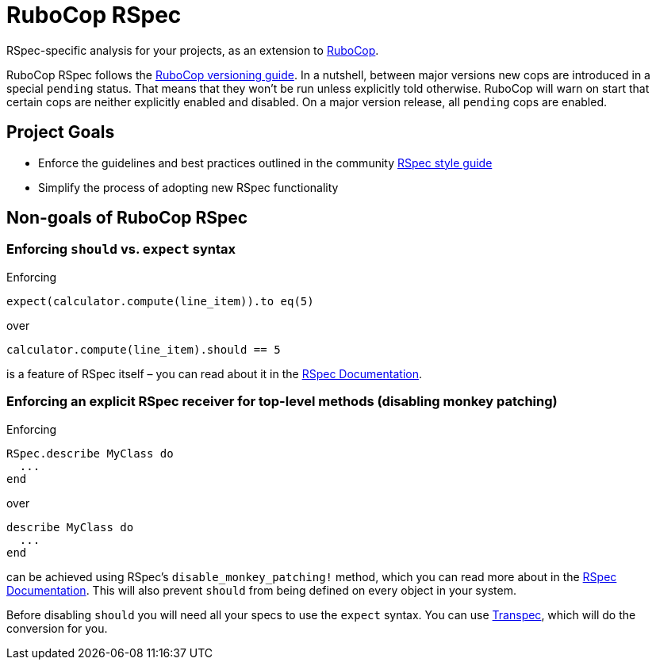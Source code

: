 = RuboCop RSpec

RSpec-specific analysis for your projects, as an extension to
https://github.com/rubocop-hq/rubocop[RuboCop].

RuboCop RSpec follows the https://docs.rubocop.org/rubocop/versioning.html[RuboCop versioning guide].
In a nutshell, between major versions new cops are introduced in a special `pending` status.
That means that they won’t be run unless explicitly told otherwise.
RuboCop will warn on start that certain cops are neither explicitly enabled and disabled.
On a major version release, all `pending` cops are enabled.

== Project Goals

* Enforce the guidelines and best practices outlined in the community https://rspec.rubystyle.guide[RSpec style guide]
* Simplify the process of adopting new RSpec functionality

== Non-goals of RuboCop RSpec

=== Enforcing `should` vs. `expect` syntax

Enforcing

[source,ruby]
----
expect(calculator.compute(line_item)).to eq(5)
----

over

[source,ruby]
----
calculator.compute(line_item).should == 5
----

is a feature of RSpec itself – you can read about it in the https://relishapp.com/rspec/rspec-expectations/docs/syntax-configuration#disable-should-syntax[RSpec Documentation].

=== Enforcing an explicit RSpec receiver for top-level methods (disabling monkey patching)

Enforcing

[source,ruby]
----
RSpec.describe MyClass do
  ...
end
----

over

[source,ruby]
----
describe MyClass do
  ...
end
----

can be achieved using RSpec's `disable_monkey_patching!` method, which you can read more about in the https://relishapp.com/rspec/rspec-core/v/3-7/docs/configuration/zero-monkey-patching-mode#monkey-patched-methods-are-undefined-with-%60disable-monkey-patching!%60[RSpec Documentation]. This will also prevent `should` from being defined on every object in your system.

Before disabling `should` you will need all your specs to use the `expect` syntax. You can use http://yujinakayama.me/transpec/[Transpec], which will do the conversion for you.
